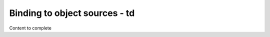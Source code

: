 ================================
Binding to object sources - td
================================

Content to complete

